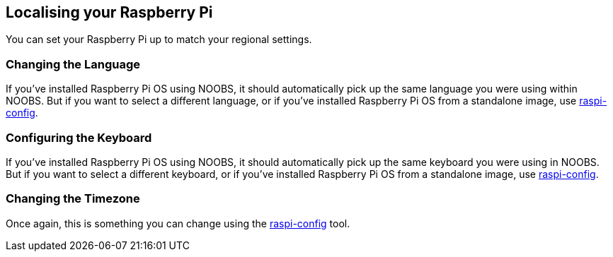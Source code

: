 == Localising your Raspberry Pi

You can set your Raspberry Pi up to match your regional settings.

=== Changing the Language

If you've installed Raspberry Pi OS using NOOBS, it should automatically pick up the same language you were using within NOOBS. But if you want to select a different language, or if you've installed Raspberry Pi OS from a standalone image, use xref:configuration.adoc#change-locale[raspi-config].

=== Configuring the Keyboard

If you've installed Raspberry Pi OS using NOOBS, it should automatically pick up the same keyboard you were using in NOOBS. But if you want to select a different keyboard, or if you've installed Raspberry Pi OS from a standalone image, use xref:configuration.adoc#change-keyboard-layout[raspi-config].

=== Changing the Timezone

Once again, this is something you can change using the xref:configuration.adoc#change-timezone[raspi-config] tool.
